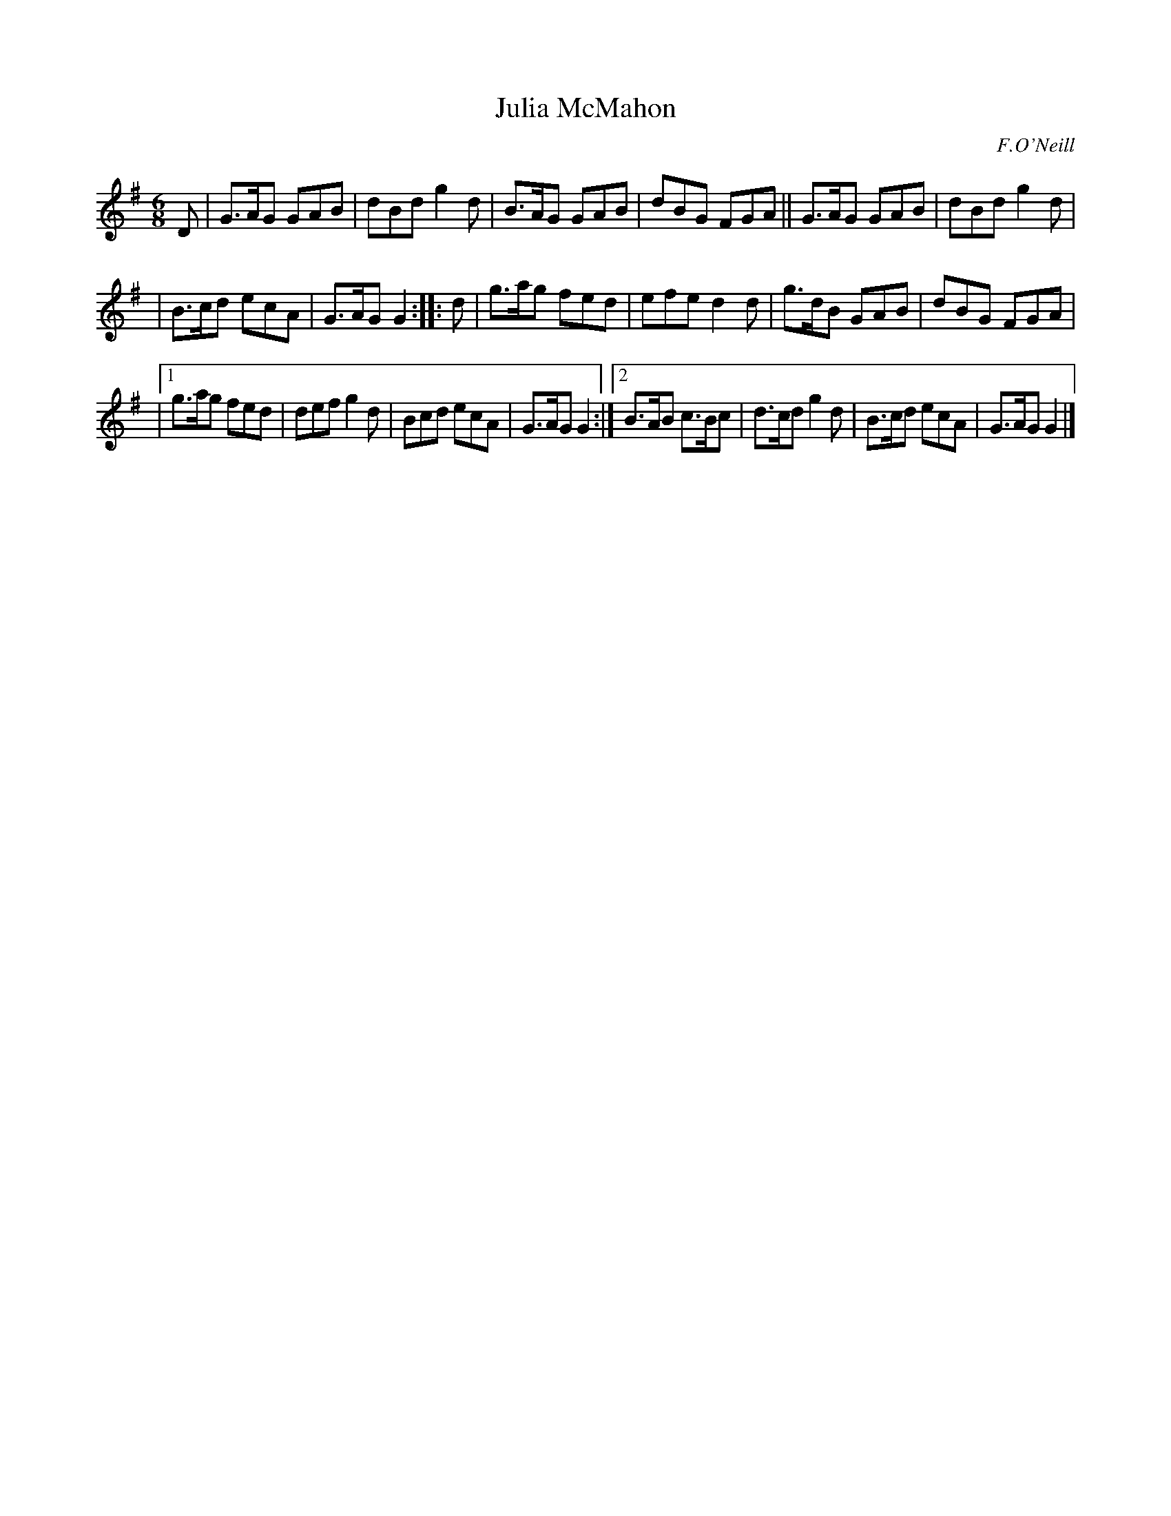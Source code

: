 X: 805
T: Julia McMahon
R: jig
B: O'Neill's 1850 "Music of Ireland" #805
O: F.O'Neill
Z: Stephen Foy (shf@access.digex.net)
%abc 1.6
M: 6/8
K: G
D |\
G>AG GAB | dBd g2d | B>AG GAB | dBG FGA || G>AG GAB | dBd g2d |
| B>cd ecA | G>AG G2 :: d | g>ag fed | efe d2d | g>dB GAB | dBG FGA |
|[1 g>ag fed | def g2d | Bcd ecA | G>AG G2 :|[2 B>AB c>Bc | d>cd g2d | B>cd ecA | G>AG G2 |]
